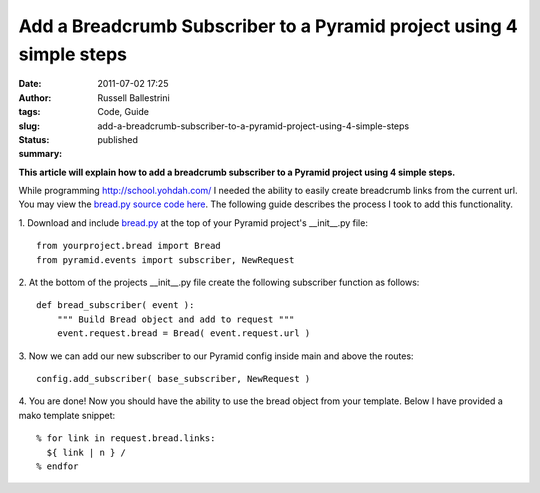 Add a Breadcrumb Subscriber to a Pyramid project using 4 simple steps
#####################################################################
:date: 2011-07-02 17:25
:author: Russell Ballestrini
:tags: Code, Guide
:slug: add-a-breadcrumb-subscriber-to-a-pyramid-project-using-4-simple-steps
:status: published
:summary:

**This article will explain how to add a breadcrumb subscriber to a
Pyramid project using 4 simple steps.**

While programming http://school.yohdah.com/ I needed the ability to easily create
breadcrumb links from the current url. You may view the `bread.py source
code
here <https://bitbucket.org/russellballestrini/bread/src/tip/bread.py>`__.
The following guide describes the process I took to add this
functionality.

1. Download and include
`bread.py <https://bitbucket.org/russellballestrini/bread/raw/tip/bread.py>`__
at the top of your Pyramid project's \_\_init\_\_.py file:

::

        from yourproject.bread import Bread
        from pyramid.events import subscriber, NewRequest

2. At the bottom of the projects \_\_init\_\_.py file create the
following subscriber function as follows:

::

        def bread_subscriber( event ):
            """ Build Bread object and add to request """
            event.request.bread = Bread( event.request.url )

3. Now we can add our new subscriber to our Pyramid config inside
main and above the routes:

::

        config.add_subscriber( base_subscriber, NewRequest )

4. You are done! Now you should have the ability to use the bread
object from your template. Below I have provided a mako template
snippet:

::

        % for link in request.bread.links:
          ${ link | n } /
        % endfor
